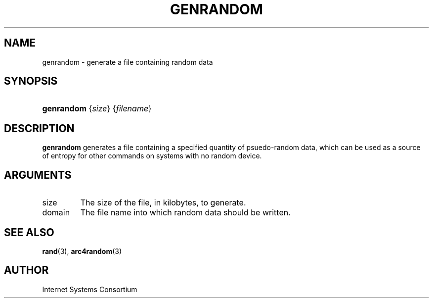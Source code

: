 .\" Copyright (C) 2009  Internet Systems Consortium, Inc. ("ISC")
.\"
.\" Permission to use, copy, modify, and/or distribute this software for any
.\" purpose with or without fee is hereby granted, provided that the above
.\" copyright notice and this permission notice appear in all copies.
.\"
.\" THE SOFTWARE IS PROVIDED "AS IS" AND ISC DISCLAIMS ALL WARRANTIES WITH
.\" REGARD TO THIS SOFTWARE INCLUDING ALL IMPLIED WARRANTIES OF MERCHANTABILITY
.\" AND FITNESS.  IN NO EVENT SHALL ISC BE LIABLE FOR ANY SPECIAL, DIRECT,
.\" INDIRECT, OR CONSEQUENTIAL DAMAGES OR ANY DAMAGES WHATSOEVER RESULTING FROM
.\" LOSS OF USE, DATA OR PROFITS, WHETHER IN AN ACTION OF CONTRACT, NEGLIGENCE
.\" OR OTHER TORTIOUS ACTION, ARISING OUT OF OR IN CONNECTION WITH THE USE OR
.\" PERFORMANCE OF THIS SOFTWARE.
.\"
.\" $Id: genrandom.8,v 1.3 2009/03/02 23:47:43 tbox Exp $
.\"
.hy 0
.ad l
.\"Generated by db2man.xsl. Don't modify this, modify the source.
.de Sh \" Subsection
.br
.if t .Sp
.ne 5
.PP
\fB\\$1\fR
.PP
..
.de Sp \" Vertical space (when we can't use .PP)
.if t .sp .5v
.if n .sp
..
.de Ip \" List item
.br
.ie \\n(.$>=3 .ne \\$3
.el .ne 3
.IP "\\$1" \\$2
..
.TH "GENRANDOM" 8 "Feb 19, 2009" "" ""
.SH NAME
genrandom \- generate a file containing random data
.SH "SYNOPSIS"
.HP 10
\fBgenrandom\fR {\fIsize\fR} {\fIfilename\fR}
.SH "DESCRIPTION"
.PP
 \fBgenrandom\fR generates a file containing a specified quantity of psuedo\-random data, which can be used as a source of entropy for other commands on systems with no random device\&.
.SH "ARGUMENTS"
.TP
size
The size of the file, in kilobytes, to generate\&.
.TP
domain
The file name into which random data should be written\&.
.SH "SEE ALSO"
.PP
 \fBrand\fR(3), \fBarc4random\fR(3) 
.SH "AUTHOR"
.PP
Internet Systems Consortium 

